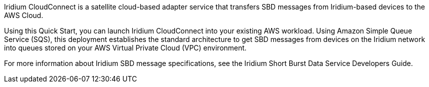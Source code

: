 // Replace the content in <>
// Briefly describe the software. Use consistent and clear branding. 
// Include the benefits of using the software on AWS, and provide details on usage scenarios.
Iridium CloudConnect is a satellite cloud-based adapter service that transfers SBD messages from Iridium-based devices to the AWS Cloud. 

Using this Quick Start, you can launch Iridium CloudConnect into your existing AWS workload. Using Amazon Simple Queue Service (SQS), this deployment establishes the standard architecture to get SBD messages from devices on the Iridium network into queues stored on your AWS Virtual Private Cloud (VPC) environment. 

For more information about Iridium SBD message specifications, see the Iridium Short Burst Data Service Developers Guide.